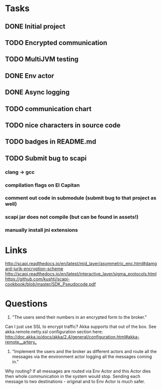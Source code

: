 * Tasks
** DONE Initial project
CLOSED: [2016-10-16 ndz 15:47]
** TODO Encrypted communication
** TODO MultiJVM testing
** DONE Env actor
CLOSED: [2016-10-21 ptk 15:03]
** DONE Async logging
CLOSED: [2016-10-21 ptk 15:03]
** TODO communication chart
** TODO nice characters in source code
** TODO badges in README.md
** TODO Submit bug to scapi
*** clang -> gcc
*** compilation flags on El Capitan
*** comment out code in submodule (submit bug to that project as well)
*** scapi jar does not compile (but can be found in assets!)
*** manually install jni extensions
* Links
http://scapi.readthedocs.io/en/latest/mid_layer/asymmetric_enc.html#damgard-jurik-encryption-scheme
http://scapi.readthedocs.io/en/latest/interactive_layer/sigma_protocols.html
https://github.com/kushti/scapi-cookbook/blob/master/SDK_Pseudocode.pdf
* Questions

1. "The users send their numbers in an encrypted form to the broker."

Can I just use SSL to encrypt traffic? Akka supports that out of the box. See akka.remote.netty.ssl configuration section here: http://doc.akka.io/docs/akka/2.4/general/configuration.html#akka-remote__artery_

2. "Implement the users and the broker as different actors and route all the messages via the environment actor logging all the messages coming in."

Why routing? If all messages are routed via Env Actor and this Actor dies then whole communication in the system would stop.
Sending each message to two destinations - original and to Env Actor is much safer.
